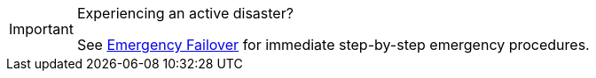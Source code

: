 [IMPORTANT]
.Experiencing an active disaster?
====
See xref:deploy:redpanda/manual/resilience/disaster-recovery/emergency-failover.adoc[Emergency Failover] for immediate step-by-step emergency procedures.
====